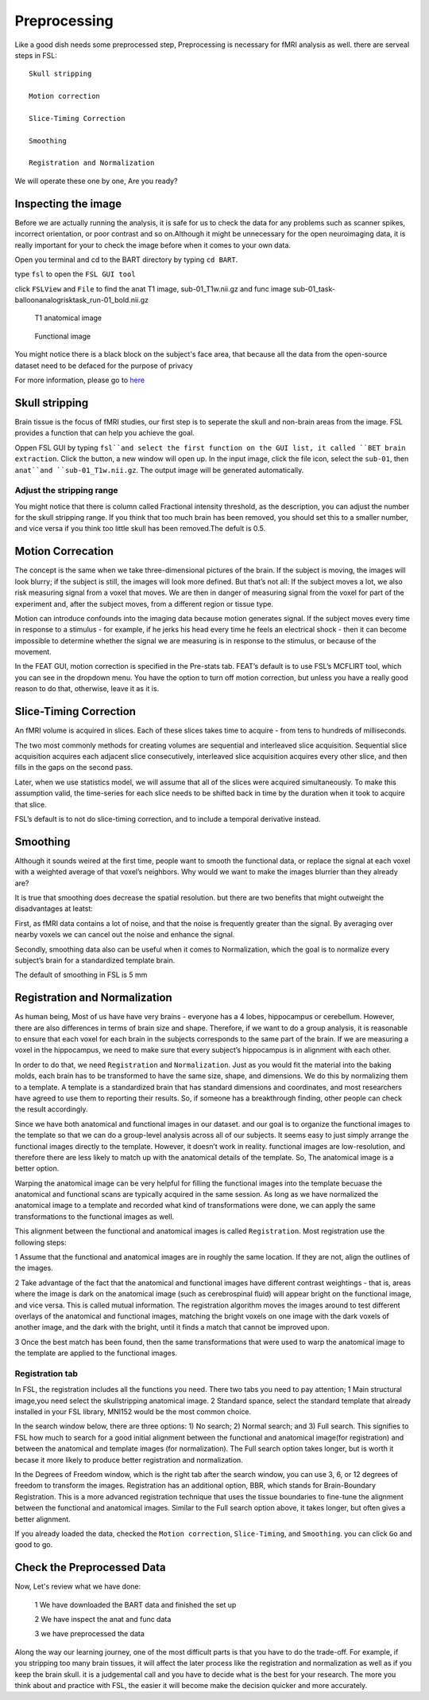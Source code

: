 Preprocessing
=============

Like a good dish needs some preprocessed step, Preprocessing is necessary for fMRI analysis as well. there are serveal steps in FSL::

  Skull stripping
 
  Motion correction
  
  Slice-Timing Correction

  Smoothing

  Registration and Normalization 

We will operate these one by one, Are you ready? 

Inspecting the image
^^^^^^^^^^^^^^^^^^^^

Before we are actually running the analysis, it is safe for us to check the data for any problems such as scanner spikes, incorrect orientation, or poor contrast and so on.Although it might be unnecessary for the open neuroimaging data, it is really important for your to check the image before when it comes to your own data.

Open you terminal and cd to the BART directory by typing ``cd BART``.

.. image:: FSL_cd_BART.png

type ``fsl`` to open the ``FSL GUI tool``

.. image:: FSL_GUI.png

click ``FSLView`` and ``File`` to find the anat T1 image, sub-01_T1w.nii.gz and func image sub-01_task-balloonanalogrisktask_run-01_bold.nii.gz


.. figure:: FSL_FSLView_anat.png

   T1 anatomical image 


.. figure:: FSL_FSLView_func.png

   Functional image


You might notice there is a black block on the subject's face area, that because all the data from the open-source dataset need to be defaced for the purpose of privacy

For more information, please go to `here <http://www.mrishark.com/brain1.html>`__ 

Skull stripping
^^^^^^^^^^^^^^^

Brain tissue is the focus of fMRI studies, our first step is to seperate the skull and non-brain areas from the image. FSL provides a function that can help you achieve the goal.

Oppen FSL GUI by typing ``fsl``and select the first function on the GUI list, it called ``BET brain extraction``. Click the button, a new window will open up. In the input image, click the file icon, select the ``sub-01``, then ``anat``and ``sub-01_T1w.nii.gz``. The output image will be generated automatically. 

.. image:: FSL_select_anat.png

.. image:: FSL_skull_output.png

Adjust the stripping range
**************************

You might notice that there is column called Fractional intensity threshold, as the description, you can adjust the number for the skull stripping range. If you think that too much brain has been removed, you should set this to a smaller number, and vice versa if you think too little skull has been removed.The defult is 0.5.


Motion Correcation
^^^^^^^^^^^^^^^^^^

The concept is the same when we take three-dimensional pictures of the brain. If the subject is moving, the images will look blurry; if the subject is still, the images will look more defined. But that’s not all: If the subject moves a lot, we also risk measuring signal from a voxel that moves. We are then in danger of measuring signal from the voxel for part of the experiment and, after the subject moves, from a different region or tissue type.

Motion can introduce confounds into the imaging data because motion generates signal. If the subject moves every time in response to a stimulus - for example, if he jerks his head every time he feels an electrical shock - then it can become impossible to determine whether the signal we are measuring is in response to the stimulus, or because of the movement.

.. image:: FSL_motion.jpg

In the FEAT GUI, motion correction is specified in the Pre-stats tab. FEAT’s default is to use FSL’s MCFLIRT tool, which you can see in the dropdown menu. You have the option to turn off motion correction, but unless you have a really good reason to do that, otherwise, leave it as it is.

.. image:: FSL_motion_correction.png


Slice-Timing Correction
^^^^^^^^^^^^^^^^^^^^^^^

An fMRI volume is acquired in slices. Each of these slices takes time to acquire - from tens to hundreds of milliseconds.

The two most commonly methods for creating volumes are sequential and interleaved slice acquisition. Sequential slice acquisition acquires each adjacent slice consecutively, interleaved slice acquisition acquires every other slice, and then fills in the gaps on the second pass. 

.. image:: FSL_SliceTimingCorrection_Demo.gif

Later, when we use statistics model, we will assume that all of the slices were acquired simultaneously. To make this assumption valid, the time-series for each slice needs to be shifted back in time by the duration when it took to acquire that slice.

FSL’s default is to not do slice-timing correction, and to include a temporal derivative instead. 

.. image:: FSL_slice_timing.png

Smoothing
^^^^^^^^^

Although it sounds weired at the first time, people want to smooth the functional data, or replace the signal at each voxel with a weighted average of that voxel’s neighbors. Why would we want to make the images blurrier than they already are?

It is true that smoothing does decrease the spatial resolution. but there are two benefits that might outweight the disadvantages at leatst:

First, as fMRI data contains a lot of noise, and that the noise is frequently greater than the signal. By averaging over nearby voxels we can cancel out the noise and enhance the signal.

Secondly, smoothing data also can be useful when it comes to Normalization, which the goal is to normalize every subject’s brain for a standardized template brain. 

.. image:: FSL_Smoothing_Demo.gif

The default of smoothing in FSL is 5 mm

.. image:: FSL_smoothing.png

Registration and Normalization
^^^^^^^^^^^^^^^^^^^^^^^^^^^^^^

As human being, Most of us have have very brains - everyone has a 4 lobes, hippocampus or cerebellum. However, there are also differences in terms of brain size and shape. Therefore, if we want to do a group analysis, it is reasonable to ensure that each voxel for each brain in the subjects corresponds to the same part of the brain. If we are measuring a voxel in the hippocampus, we need to make sure that every subject’s hippocampus is in alignment with each other.

In order to do that, we need ``Registration`` and ``Normalization``. Just as you would fit the material into the baking molds, each brain has to be transformed to have the same size, shape, and dimensions. We do this by normalizing them to a template. A template is a standardized brain that has standard dimensions and coordinates, and most researchers have agreed to use them to reporting their results. So, if someone has a breakthrough finding, other people can check the result accordingly. 

Since we have both anatomical and functional images in our dataset. and our goal is to organize the functional images to the template so that we can do a group-level analysis across all of our subjects. It seems easy to just simply arrange the functional images directly to the template. However, it doesn’t work in reality. functional images are low-resolution, and therefore there are less likely to match up with the anatomical details of the template. So, The anatomical image is a better option.

Warping the anatomical image can be very helpful for filling the functional images into the template becuase the anatomical and functional scans are typically acquired in the same session. As long as we have normalized the anatomical image to a template and recorded what kind of transformations were done, we can apply the same transformations to the functional images as well. 

This alignment between the functional and anatomical images is called ``Registration``. Most registration use the following steps:

1 Assume that the functional and anatomical images are in roughly the same location. If they are not, align the outlines of the images.

2 Take advantage of the fact that the anatomical and functional images have different contrast weightings - that is, areas where the image is dark on the anatomical image (such as cerebrospinal fluid) will appear bright on the functional image, and vice versa. This is called mutual information. The registration algorithm moves the images around to test different overlays of the anatomical and functional images, matching the bright voxels on one image with the dark voxels of another image, and the dark with the bright, until it finds a match that cannot be improved upon.

3 Once the best match has been found, then the same transformations that were used to warp the anatomical image to the template are applied to the functional images.

.. image:: FSL_Registration_Normalization_Demo.gif

Registration tab
****************

.. image:: FSL_registration_normalization.png

In FSL, the registration includes all the functions you need. There two tabs you need to pay attention; 1 Main structural image,you need select the skullstripping anatomical image. 2 Standard spance, select the standard template that already installed in your FSL library, MNI152 would be the most common choice.  

In the search window below, there are three options: 1) No search; 2) Normal search; and 3) Full search. This signifies to FSL how much to search for a good initial alignment between the functional and anatomical image(for registration) and between the anatomical and template images (for normalization). The Full search option takes longer, but is worth it becase it more likely to produce better registration and normalization.

In the Degrees of Freedom window, which is the right tab after the search window, you can use 3, 6, or 12 degrees of freedom to transform the images. Registration has an additional option, BBR, which stands for Brain-Boundary Registration. This is a more advanced registration technique that uses the tissue boundaries to fine-tune the alignment between the functional and anatomical images. Similar to the Full search option above, it takes longer, but often gives a better alignment.

If you already loaded the data, checked the ``Motion correction``, ``Slice-Timing``, and ``Smoothing``. you can click ``Go`` and good to go.
 

Check the Preprocessed Data
^^^^^^^^^^^^^^^^^^^^^^^^^^^

Now, Let's review what we have done:

  1 We have downloaded the BART data and finished the set up
  
  2 We have inspect the anat and func data
  
  3 we have preprocessed the data


Along the way our learning journey, one of the most difficult parts is that you have to do the trade-off. For example, if you stripping too many brain tissues, it will affect the later process like the registration and normalization as well as if you keep the brain skull. it is a judgemental call and you have to decide what is the best for your research. The more you think about and practice with FSL, the easier it will become make the decision quicker and more accurately.    




